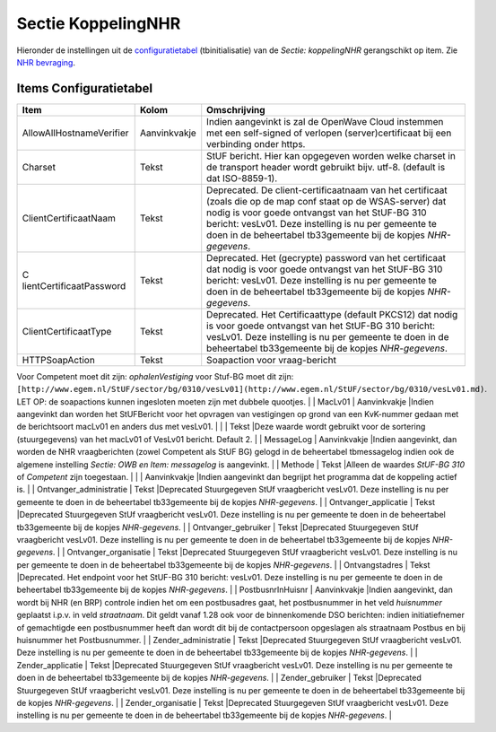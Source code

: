 Sectie KoppelingNHR
===================

Hieronder de instellingen uit de
`configuratietabel </docs/instellen_inrichten/configuratie.md>`__
(tbinitialisatie) van de *Sectie: koppelingNHR* gerangschikt op item.
Zie `NHR
bevraging </docs/probleemoplossing/programmablokken/nhr_bevraging.md>`__.

Items Configuratietabel
-----------------------

+--------------------------+--------------+--------------------------+
| Item                     | Kolom        | Omschrijving             |
+==========================+==============+==========================+
| AllowAllHostnameVerifier | Aanvinkvakje | Indien aangevinkt is zal |
|                          |              | de OpenWave Cloud        |
|                          |              | instemmen met een        |
|                          |              | self-signed of verlopen  |
|                          |              | (server)certificaat bij  |
|                          |              | een verbinding onder     |
|                          |              | https.                   |
+--------------------------+--------------+--------------------------+
| Charset                  | Tekst        | StUF bericht. Hier kan   |
|                          |              | opgegeven worden welke   |
|                          |              | charset in de transport  |
|                          |              | header wordt gebruikt    |
|                          |              | bijv. utf-8. (default is |
|                          |              | dat ISO-8859-1).         |
+--------------------------+--------------+--------------------------+
| ClientCertificaatNaam    | Tekst        | Deprecated. De           |
|                          |              | client-certificaatnaam   |
|                          |              | van het certificaat      |
|                          |              | (zoals die op de map     |
|                          |              | conf staat op de         |
|                          |              | WSAS-server) dat nodig   |
|                          |              | is voor goede ontvangst  |
|                          |              | van het StUF-BG 310      |
|                          |              | bericht: vesLv01. Deze   |
|                          |              | instelling is nu per     |
|                          |              | gemeente te doen in de   |
|                          |              | beheertabel tb33gemeente |
|                          |              | bij de kopjes            |
|                          |              | *NHR-gegevens*.          |
+--------------------------+--------------+--------------------------+
| C                        | Tekst        | Deprecated. Het          |
| lientCertificaatPassword |              | (gecrypte) password van  |
|                          |              | het certificaat dat      |
|                          |              | nodig is voor goede      |
|                          |              | ontvangst van het        |
|                          |              | StUF-BG 310 bericht:     |
|                          |              | vesLv01. Deze instelling |
|                          |              | is nu per gemeente te    |
|                          |              | doen in de beheertabel   |
|                          |              | tb33gemeente bij de      |
|                          |              | kopjes *NHR-gegevens*.   |
+--------------------------+--------------+--------------------------+
| ClientCertificaatType    | Tekst        | Deprecated. Het          |
|                          |              | Certificaattype (default |
|                          |              | PKCS12) dat nodig is     |
|                          |              | voor goede ontvangst van |
|                          |              | het StUF-BG 310 bericht: |
|                          |              | vesLv01. Deze instelling |
|                          |              | is nu per gemeente te    |
|                          |              | doen in de beheertabel   |
|                          |              | tb33gemeente bij de      |
|                          |              | kopjes *NHR-gegevens*.   |
+--------------------------+--------------+--------------------------+
| HTTPSoapAction           | Tekst        | Soapaction voor          |
|                          |              | vraag-bericht            |
+--------------------------+--------------+--------------------------+

Voor Competent moet dit zijn: *ophalenVestiging* voor Stuf-BG moet dit
zijn:
``[http://www.egem.nl/StUF/sector/bg/0310/vesLv01](http://www.egem.nl/StUF/sector/bg/0310/vesLv01.md)``.
LET OP: de soapactions kunnen ingesloten moeten zijn met dubbele
quootjes. \| \| MacLv01 \| Aanvinkvakje \|Indien aangevinkt dan worden
het StUFBericht voor het opvragen van vestigingen op grond van een
KvK-nummer gedaan met de berichtsoort macLv01 en anders dus met vesLv01.
\| \| \| Tekst \|Deze waarde wordt gebruikt voor de sortering
(stuurgegevens) van het macLv01 of VesLv01 bericht. Default 2. \| \|
MessageLog \| Aanvinkvakje \|Indien aangevinkt, dan worden de NHR
vraagberichten (zowel Competent als StUF BG) gelogd in de beheertabel
tbmessagelog indien ook de algemene instelling *Sectie: OWB en Item:
messagelog* is aangevinkt. \| \| Methode \| Tekst \|Alleen de waardes
*StUF-BG 310* of *Competent* zijn toegestaan. \| \| \| Aanvinkvakje
\|Indien aangevinkt dan begrijpt het programma dat de koppeling actief
is. \| \| Ontvanger_administratie \| Tekst \|Deprecated Stuurgegeven
StUf vraagbericht vesLv01. Deze instelling is nu per gemeente te doen in
de beheertabel tb33gemeente bij de kopjes *NHR-gegevens*. \| \|
Ontvanger_applicatie \| Tekst \|Deprecated Stuurgegeven StUf
vraagbericht vesLv01. Deze instelling is nu per gemeente te doen in de
beheertabel tb33gemeente bij de kopjes *NHR-gegevens*. \| \|
Ontvanger_gebruiker \| Tekst \|Deprecated Stuurgegeven StUf vraagbericht
vesLv01. Deze instelling is nu per gemeente te doen in de beheertabel
tb33gemeente bij de kopjes *NHR-gegevens*. \| \| Ontvanger_organisatie
\| Tekst \|Deprecated Stuurgegeven StUf vraagbericht vesLv01. Deze
instelling is nu per gemeente te doen in de beheertabel tb33gemeente bij
de kopjes *NHR-gegevens*. \| \| Ontvangstadres \| Tekst \|Deprecated.
Het endpoint voor het StUF-BG 310 bericht: vesLv01. Deze instelling is
nu per gemeente te doen in de beheertabel tb33gemeente bij de kopjes
*NHR-gegevens*. \| \| PostbusnrInHuisnr \| Aanvinkvakje \|Indien
aangevinkt, dan wordt bij NHR (en BRP) controle indien het om een
postbusadres gaat, het postbusnummer in het veld *huisnummer* geplaatst
i.p.v. in veld *straatnaam*. Dit geldt vanaf 1.28 ook voor de
binnenkomende DSO berichten: indien initiatiefnemer of gemachtigde een
postbusnummer heeft dan wordt dit bij de contactpersoon opgeslagen als
straatnaam Postbus en bij huisnummer het Postbusnummer. \| \|
Zender_administratie \| Tekst \|Deprecated Stuurgegeven StUf
vraagbericht vesLv01. Deze instelling is nu per gemeente te doen in de
beheertabel tb33gemeente bij de kopjes *NHR-gegevens*. \| \|
Zender_applicatie \| Tekst \|Deprecated Stuurgegeven StUf vraagbericht
vesLv01. Deze instelling is nu per gemeente te doen in de beheertabel
tb33gemeente bij de kopjes *NHR-gegevens*. \| \| Zender_gebruiker \|
Tekst \|Deprecated Stuurgegeven StUf vraagbericht vesLv01. Deze
instelling is nu per gemeente te doen in de beheertabel tb33gemeente bij
de kopjes *NHR-gegevens*. \| \| Zender_organisatie \| Tekst \|Deprecated
Stuurgegeven StUf vraagbericht vesLv01. Deze instelling is nu per
gemeente te doen in de beheertabel tb33gemeente bij de kopjes
*NHR-gegevens*. \|
